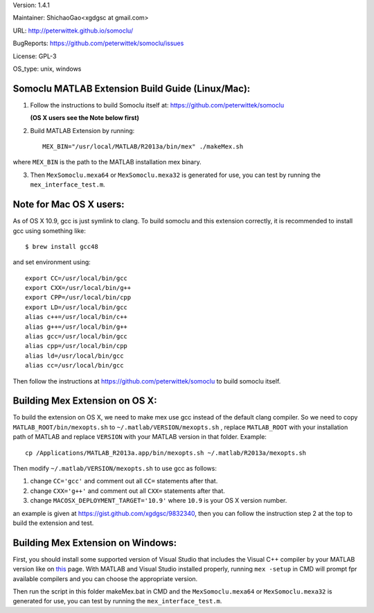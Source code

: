 Version: 1.4.1

Maintainer: ShichaoGao<xgdgsc at gmail.com>

URL: http://peterwittek.github.io/somoclu/

BugReports: https://github.com/peterwittek/somoclu/issues

License: GPL-3

OS_type: unix, windows

Somoclu MATLAB Extension Build Guide (Linux/Mac):
================================

1. Follow the instructions to build Somoclu itself at: https://github.com/peterwittek/somoclu

   **(OS X users see the Note below first)**

2. Build MATLAB Extension by running:
   ::
      MEX_BIN="/usr/local/MATLAB/R2013a/bin/mex" ./makeMex.sh
    
where ``MEX_BIN`` is the path to the MATLAB installation mex binary.

3. Then ``MexSomoclu.mexa64`` or ``MexSomoclu.mexa32`` is generated for use, you can test by running the ``mex_interface_test.m``.

Note for Mac OS X users:
================================

As of OS X 10.9, gcc is just symlink to clang. To build somoclu and this extension correctly, it is recommended to install gcc using something like:
::
   $ brew install gcc48

and set environment using:
::
    export CC=/usr/local/bin/gcc
    export CXX=/usr/local/bin/g++
    export CPP=/usr/local/bin/cpp
    export LD=/usr/local/bin/gcc
    alias c++=/usr/local/bin/c++
    alias g++=/usr/local/bin/g++	
    alias gcc=/usr/local/bin/gcc
    alias cpp=/usr/local/bin/cpp
    alias ld=/usr/local/bin/gcc
    alias cc=/usr/local/bin/gcc

Then follow the instructions at https://github.com/peterwittek/somoclu to build somoclu itself.

Building Mex Extension on OS X:
===============================

To build the extension on OS X, we need to make mex use gcc instead of the default clang compiler. So we need to copy ``MATLAB_ROOT/bin/mexopts.sh`` to ``~/.matlab/VERSION/mexopts.sh`` , replace ``MATLAB_ROOT`` with your installation path of MATLAB and replace ``VERSION`` with your MATLAB version in that folder. Example:
::
   cp /Applications/MATLAB_R2013a.app/bin/mexopts.sh ~/.matlab/R2013a/mexopts.sh

Then modify ``~/.matlab/VERSION/mexopts.sh`` to use gcc as follows:

1. change ``CC='gcc'`` and comment out all ``CC=`` statements after that.
2. change ``CXX='g++'`` and comment out all ``CXX=`` statements after that.
3. change ``MACOSX_DEPLOYMENT_TARGET='10.9'`` where ``10.9`` is your OS X version number.

an example is given at https://gist.github.com/xgdgsc/9832340, then you can follow the instruction step 2 at the top to build the extension and test.

Building Mex Extension on Windows:
===================================

First, you should install some supported version of Visual Studio that includes the Visual C++ compiler by your MATLAB version like on `this <http://www.mathworks.com/support/compilers/R2013a/index.html?sec=win64/>`_ page. With MATLAB and Visual Studio installed properly, running ``mex -setup`` in CMD will prompt fpr available compilers and you can choose the appropriate version. 

Then run the script in this folder makeMex.bat in CMD and the ``MexSomoclu.mexa64`` or ``MexSomoclu.mexa32`` is generated for use, you can test by running the ``mex_interface_test.m``.
